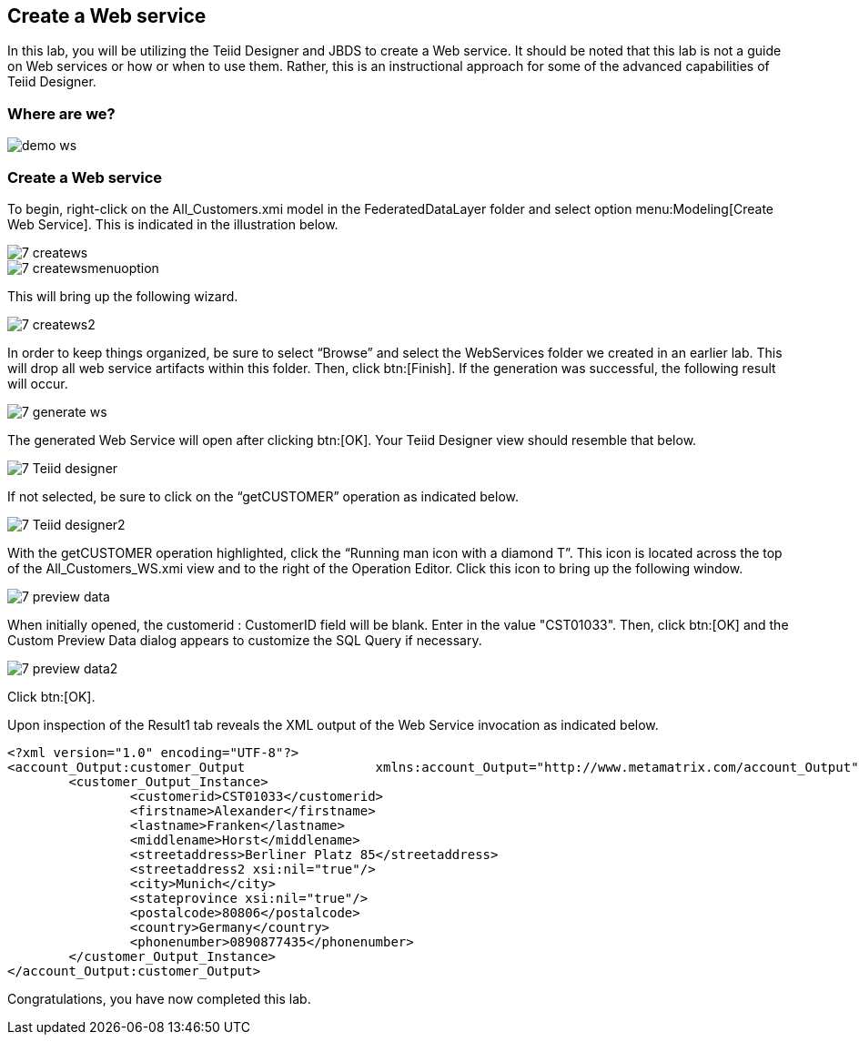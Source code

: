 
:imagesdir: images

== Create a Web service

In this lab, you will be utilizing the Teiid Designer and JBDS to create a Web service. It should be noted that this lab is not a guide on Web services or how or when to use them. Rather, this is an instructional approach for some of the advanced capabilities of Teiid Designer.

=== Where are we?

image::demo-ws.png[]

=== Create a Web service
To begin, right-click on the All_Customers.xmi model in the FederatedDataLayer folder and select option menu:Modeling[Create Web Service]. This is indicated in the illustration below.

image::7-createws.png[]
image::7-createwsmenuoption.png[]

This will bring up the following wizard.

image::7-createws2.png[]

In order to keep things organized, be sure to select “Browse” and select the WebServices folder we created in an earlier lab. This will drop all web service artifacts within this folder. Then, click btn:[Finish]. If the generation was successful, the following result will occur.

image::7-generate-ws.png[]

The generated Web Service will open after clicking btn:[OK]. Your Teiid Designer view should resemble that below.

image::7-Teiid-designer.png[]

If not selected, be sure to click on the “getCUSTOMER” operation as indicated below.

image::7-Teiid-designer2.png[]

With the getCUSTOMER operation highlighted, click the “Running man icon with a diamond T”. This icon is located across the top of the All_Customers_WS.xmi view and to the right of the Operation Editor. Click this icon to bring up the following window.

image::7-preview-data.png[]

When initially opened, the customerid : CustomerID field will be blank. Enter in the value "CST01033". Then, click btn:[OK] and the Custom Preview Data dialog appears to customize the SQL Query if necessary. 

image::7-preview-data2.png[]

Click btn:[OK].

Upon inspection of the Result1 tab reveals the XML output of the Web Service invocation as indicated below.

[source,xml]
----
<?xml version="1.0" encoding="UTF-8"?>
<account_Output:customer_Output 		xmlns:account_Output="http://www.metamatrix.com/account_Output" 	xmlns:xsi="http://www.w3.org/2001/XMLSchema-instance">
	<customer_Output_Instance>
		<customerid>CST01033</customerid>
		<firstname>Alexander</firstname>
		<lastname>Franken</lastname>
		<middlename>Horst</middlename>
		<streetaddress>Berliner Platz 85</streetaddress>
		<streetaddress2 xsi:nil="true"/>
		<city>Munich</city>
		<stateprovince xsi:nil="true"/>
		<postalcode>80806</postalcode>
		<country>Germany</country>
		<phonenumber>0890877435</phonenumber>
	</customer_Output_Instance>
</account_Output:customer_Output>
----

Congratulations, you have now completed this lab.
